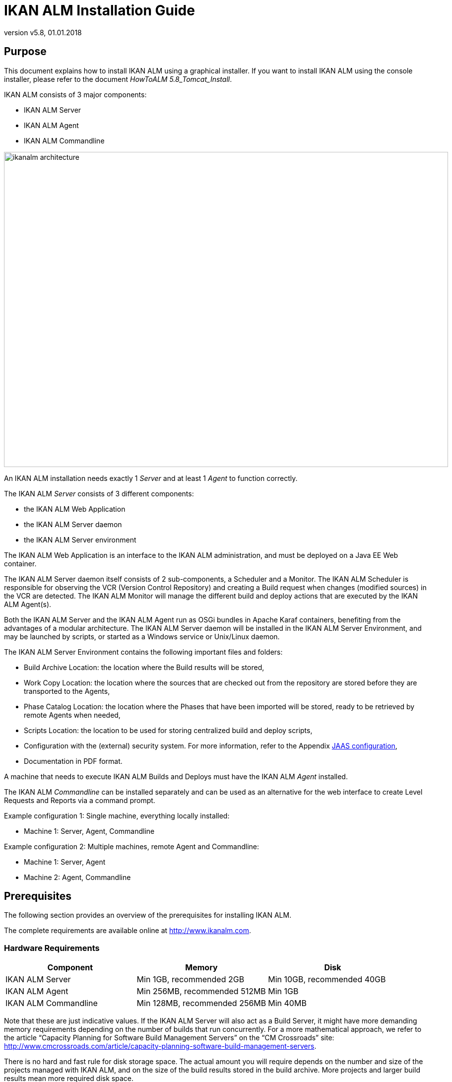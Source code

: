 // The imagesdir attribute is only needed to display images during offline editing. Antora neglects the attribute.
:imagesdir: ../images
:description: IKAN ALM Installation Guide (English)
:revnumber: v5.8
:revdate: 01.01.2018

= IKAN ALM Installation Guide
 
== Purpose

This document explains how to install IKAN ALM using a graphical installer.
If you want to install IKAN ALM using the console installer, please refer to the document __HowToALM
5.8_Tomcat_Install__.

IKAN ALM consists of 3 major components:

* IKAN ALM Server
* IKAN ALM Agent
* IKAN ALM Commandline



image::ikanalm-architecture.png[,895,635] 

An IKAN ALM installation needs exactly 1 _Server_ and at least 1 _Agent_ to function correctly. 

The IKAN ALM _Server_ consists of 3 different components:

* the IKAN ALM Web Application
* the IKAN ALM Server daemon
* the IKAN ALM Server environment


The IKAN ALM Web Application is an interface to the IKAN ALM administration, and must be deployed on a Java EE Web container.

The IKAN ALM Server daemon itself consists of 2 sub-components, a Scheduler and a Monitor.
The IKAN ALM Scheduler is responsible for observing the VCR (Version Control Repository) and creating a Build request when changes (modified sources) in the VCR are detected.
The IKAN ALM Monitor will manage the different build and deploy actions that are executed by the IKAN ALM Agent(s).

Both the IKAN ALM Server and the IKAN ALM Agent run as OSGi bundles in Apache Karaf containers, benefiting from the advantages of a modular architecture.
The IKAN ALM Server daemon will be installed in the IKAN ALM Server Environment, and may be launched by scripts, or started as a Windows service or Unix/Linux daemon.

The IKAN ALM Server Environment contains the following important files and folders:

* Build Archive Location: the location where the Build results will be stored,
* Work Copy Location: the location where the sources that are checked out from the repository are stored before they are transported to the Agents,
* Phase Catalog Location: the location where the Phases that have been imported will be stored, ready to be retrieved by remote Agents when needed,
* Scripts Location: the location to be used for storing centralized build and deploy scripts,
* Configuration with the (external) security system. For more information, refer to the Appendix <<_jaasconfiguration>>,
* Documentation in PDF format.


A machine that needs to execute IKAN ALM Builds and Deploys must have the IKAN ALM _Agent_ installed.

The IKAN ALM _Commandline_ can be installed separately and can be used as an alternative for the web interface to create Level Requests and Reports via a command prompt.

Example configuration 1: Single machine, everything locally installed:

* Machine 1: Server, Agent, Commandline


Example configuration 2: Multiple machines, remote Agent and Commandline:

* Machine 1: Server, Agent
* Machine 2: Agent, Commandline


== Prerequisites

The following section provides an overview of the prerequisites for installing IKAN ALM.

The complete requirements are available online at http://www.ikanalm.com[http://www.ikanalm.com,window=_blank].

=== Hardware Requirements

[cols="1,1,1", frame="topbot", options="header"]
|===
| Component
| Memory
| Disk


|IKAN ALM Server
|Min 1GB, recommended 2GB
|Min 10GB, recommended 40GB

|IKAN ALM Agent
|Min 256MB, recommended 512MB
|Min 1GB

|IKAN ALM Commandline
|Min 128MB, recommended 256MB
|Min 40MB
|===


Note that these are just indicative values.
If the IKAN ALM Server will also act as a Build Server, it might have more demanding memory requirements depending on the number of builds that run concurrently.
For a more mathematical approach, we refer to the article "`Capacity Planning for Software Build Management Servers`" on the "`CM Crossroads`" site: http://www.cmcrossroads.com/article/capacity-planning-software-build-management-servers[http://www.cmcrossroads.com/article/capacity-planning-software-build-management-servers,window=_blank].

There is no hard and fast rule for disk storage space.
The actual amount you will require depends on the number and size of the projects managed with IKAN ALM, and on the size of the build results stored in the build archive.
More projects and larger build results mean more required disk space.

[[_bhbicaaj]]
=== Java SE Runtime (JRE) 1.7 or 1.8

All IKAN ALM components need at least a Java Development Kit (JDK) or a Server Java Runtime (Server JRE). IKAN ALM has been tested to run with both Oracle Java and OpenJDK.
The Java SE Server Runtime Environment (Server JRE) or Software Development Kit (SDK) can be freely obtained from Oracle's website.
Both 32-bit and 64-bit versions are supported.
The latest version of Java SE can be downloaded from http://www.oracle.com/technetwork/java/javase/downloads/index.html[http://www.oracle.com/technetwork/java/javase/downloads/index.html,window=_blank].

=== Application Server

The IKAN ALM Web application requires a Java EE 5 to 7 compliant web container, supporting the Servlet 2.5 to 3.1 and JSP 2.1 to 2.3 specifications.

==== Apache Tomcat 7 or 8

IKAN ALM has been tested with Apache Tomcat 7.0.55 and later versions.
When choosing a version, please check Tomcat`'s own prerequisites (e.g.
Tomcat 8 requires at least Java SE v 7). 

IKAN ALM has been proven to run on Tomcat on different Operating Systems, including recent versions of Windows and Linux, Sun Solaris, HP Unix, MacOS X, zLinux, ...  If a suitable Java Runtime is available (<<_bhbicaaj>>), IKAN ALM may run on other Operating Systems.
Consult the detailed Technical Requirements on http://www.ikanalm.com[http://www.ikanalm.com,window=_blank]. 

==== Enable Unicode support in Tomcat

When using Unicode symbols in IKAN ALM (for instance, projects containing files with special characters in the name), an extra setting should be applied to the Tomcat's server.xml configuration file.

Modify the TOMCAT_HOME/conf/server.xml file: 

in the http connector, add the attribute ``URIEncoding="UTF-8"``:

[source]
----
<Connector port="8080" protocol="HTTP/1.1"
URIEncoding="UTF-8" connectionTimeout="200000" redirectPort="8443"
/>
----

This fix is based on the article: http://wiki.apache.org/tomcat/FAQ/CharacterEncoding[http://wiki.apache.org/tomcat/FAQ/CharacterEncoding,window=_blank].

==== Tomcat Memory Settings

It is recommended to set the following memory settings for running IKAN ALM with Java 8 in Tomcat:

* initial Java heap size (-Xms) : 128m
* max Java heap size (-Xmx) : 384m
* max Metaspace size (-XX:MaxMetaspace) : 128m


If you launch Tomcat from the startup scripts, you need to create or edit TOMCAT_HOME/bin/setenv.bat (Windows) or TOMCAT_HOME/bin/setenv.sh (Linux/Unix), and to add, near the top of the file, a line like:

* for Windows:
+
`SET JAVA_OPTS=-Xms128m -Xmx384m -XX:MaxMetaspaceSize=128m`
* for Linux/Unix:
+
`JAVA_OPTS=-Xms128m -Xmx384m -XX:MaxMetaspaceSize=128m`


If you run Tomcat as a Windows service, you need to set the memory settings in the file TOMCAT_HOME/bin/service.bat.

Add the following lines near the top of the file:

[source]
----
set JvmMs=128
set JvmMx=384
set JvmArgs=-XX:MaxMetaspaceSize=128m
----

After these modifications, you need to re-install the service by running "service.bat remove", followed by "service.bat install". You need Administrative privileges to run these commands.

If you use Java 7, replace the setting `–XX:MaxMetaspaceSize=128m` with `-XX:MaxPermSize=128m`.
For an explanation, refer to http://javaeesupportpatterns.blogspot.co.uk/2013/02/java-8-from-permgen-to-metaspace.html[http://javaeesupportpatterns.blogspot.co.uk/2013/02/java-8-from-permgen-to-metaspace.html,window=_blank].

=== Database

IKAN ALM supports MySQL, MsSQL, Oracle and DB2 database as the back-end.
During the installation, it is possible to verify a connection to an existing database, as well as to initialize the existing database with the default data.
Beware that when the DB initializing option is selected, the existing data will be overwritten.
Before initializing the database, make sure the database/scheme exists. 

For MySQL, it is recommended that the database has a character set of UTF8.
Here is an example of the MySQL script creating a database from scratch:

`CREATE DATABASE alm CHARACTER SET utf8 COLLATE utf8_unicode_ci;`

Consult your database documentation for more information on the appropriate UTF8-collation for your system.
[[_installing]]
== Installing IKAN ALM

This section describes the different steps for installing IKAN ALM.

=== Running the installer

==== For Windows users

Execute either the 32-bit or the 64-bit installer:

* alm_install_5-8_x86.exe
+
To run this installer image, you will need to have a 32-bit Public Java Runtime Environment (Public JRE) installed.
* alm_install_5-8_x64.exe
+
To run this installer image, you will need to have a 64-bit Public Java Runtime Environment (Public JRE) installed.


Refer to <<_troubleshooting>> when the IKAN ALM installer won't start.

The graphical IKAN ALM installer will start.

Depending on the flavor of Windows OS used, there can be differences in the installer`'s behavior.
If UAC is enabled (Windows Vista and later), Windows will ask for a confirmation for the program to make changes to the computer (if your user account is an administrator). If you are trying to install the application from an account other than Administrator, you might get the message "requested operation requires elevation".

==== For Linux/Unix users

Before installing ALM, make sure that the '$JAVA_HOME/jre/lib/security/java.security' file has write access for the current user, otherwise the installation can fail.

An example of granting the maximum access to the file:

`sudo chmod 777 /usr/lib/jvm/java-8-openjdk-amd64/jre/lib/security/java.security`

Open a shell, go to the folder containing the IKAN ALM installation files and execute ``java -jar alm_install_5.8.jar``.

Assuming Java is installed and present in the PATH, the graphical IKAN ALM installer will start.

=== Language Selection, Welcome, Readme and LicensePanels


. Choose the installation language and click __OK__.
+
image::install_01.png[,170,181] 
+
The following welcome screen will be displayed:
+
image::install_02.png[,907,607] 
. Click _Next_ to continue.
+
The following screen is displayed:
+
image::install_03.png[,907,607] 
. Carefully read the readme information and click _Next_ to continue.
+
The following screen is displayed:
+
image::install_04.png[,907,607] 
+
. Read the license agreement carefully. Select the option "`I accept the terms of this license agreement`" and click the _Next_ button.


=== Selecting the Packages to Install

The packages panel is displayed:


image::install_05.png[,907,607] 

Here you can select which IKAN ALM components you wish to install.
By default, all components are selected.

Select the component(s) you wish to install, and then click __Next__.

Refer to the following sections for more information on the installation options:

* <<_bhbdhcii>>
* <<_bhbheddb>>
* <<_bhbdhaee>>


[[_bhbdhcii]]
=== Installing the Server

This section explains the installation options of the IKAN ALM Server component.

[NOTE]
====
The panels in this section are only displayed if you selected the "`ALM Server`" package.
====

[[_serverparameters_1]]
==== ALM Server parameters (1 of 2)


image::install_06.png[,907,607] 

The following fields are available:

[cols="1,1", frame="topbot", options="header"]
|===
| Field
| Description


|

Install Path
|

Select the location where IKAN ALM should be installed.

The default is `C:\ALM` on Windows, and `$HOME/ALM` on Linux/Unix.
You can change this location using the _Browse_ button.

Further on in this document, this location will be referred to as ``ALM_HOME``.

|

Java Path
|

The installation directory of the Java Runtime that will be used to launch the Server.
This can point to a Server JRE or JDK.
By default, the Java Runtime that started the installer is selected.
IKAN ALM needs a Server JRE or JDK 1.7 or 1.8.

You can change this location using the _Browse_ button.
Files will be copied to the Install Path, and a file will be modified in a subfolder of the Java Path, so make sure that the user who will run the installation has write access to these locations.

Make sure that the selected Java Runtime is the same as the one that is used to start Tomcat!

|

Database type
a|The type of database that will host the IKAN ALM database.

The possible choices are:

* MySQL (default)
* MsSQL
* Oracle
* DB2


Specific parameters for the selected database can be provided later in the installation procedure.
|===


Click _Next_ to go to the second page of ALM Server parameters.

[[_serverparameters_2]]
==== ALM Server parameters (2 of 2)


image::install_07.png[,907,607] 

The following fields are available:

[cols="1,1", frame="topbot", options="header"]
|===
| Field
| Description


|

Server port
|

The port number used for communication between the Server and its Agents.

Note that you must use this same port number in subsequent IKAN ALM Agent installations, otherwise the Agent-Server communication may fail.

Default: 20021

|

Agent port
|

The port number the local IKAN ALM Agent is going to listen on.

Default: 20020

|

Karaf RMI Registry port
|

The RMI registry port used by the Karaf container the IKAN ALM Server is running in.

Default: 1100

|

Karaf RMI Server port
|

The RMI server port used by the Karaf container the IKAN ALM Server is running in.

Default: 44445

|

Karaf SSH port
|

The SSH port used by the Karaf container the IKAN ALM Server is running in.

Default: 8102

|

Secure Server-Agent communication
|

When enabled, this causes all Server-Agent communication to be encrypted.

Default: disabled
|===


Click _Next_ to go to the application server parameters panel.

==== Tomcat parameters

Provide the parameters of your Tomcat installation.


image::install_08.png[,907,607] 

The following fields are available:

[cols="1,1", frame="topbot", options="header"]
|===
| Field
| Description


|

Port
|

The Tomcat HTTP Connector port.

Default: 8080

|

Tomcat home dir
|

Set this to the home directory of the Tomcat installation that will host the IKAN ALM Web application.
|===


Click _Next_ to go to the Database parameters panel.

[[_bhbddifc]]
==== Database connection parameters

Depending on the database that was chosen to host the IKAN ALM database, a panel similar to this one will be displayed:


image::install_09.png[,907,607] 

The following fields are available:

[cols="1,1", frame="topbot", options="header"]
|===
| Field
| Description


|

Host
|

The host name of the database server.

Default: the host name of the local system

|

Port
|

The port on which the database server is listening on.

Default: the default port of the selected database type

|

Database name
|

The name of the IKAN ALM database.

|

Schema
|

The schema name, only available when the database type is DB2.

Default: ALM

|

Username
|

A valid user that can connect to the database and has write access to it.

|

Password
|

A valid password.

|

Initialize the database
|

Specifies whether to initialize the IKAN ALM database.

*WARNING*: when enabled, all IKAN ALM related tables in the target database will be dropped and populated with initial data!

|

Validate connection
|

Specifies whether to test the database connection parameters after pressing the _Next_ button.
|===


Click _Next_ to continue the installation.

[[_bhbheddb]]
=== Installing the Agent

When you selected the "`ALM Agent`" package, the following panel is displayed:


image::install_10.png[,907,607] 

The following fields are available:

[cols="1,1", frame="topbot", options="header"]
|===
| Field
| Description


|

Install Path
|

Select the target location where the IKAN ALM Agent should be installed.
The default is `C:\ALM` on Windows, and `$HOME/ALM` on Linux/Unix.

You can change this location using the Browse button.
This field is initialized to the Server Install Path and greyed out when you also selected the IKAN ALM Server component.

|

Java Path
|

The installation directory of the Java Runtime that will be used to launch the Agent.

This can point to a Server JRE or JDK.
By default, the Java Runtime that started the installer is selected.
The IKAN ALM Agent needs a Server JRE or JDK 1.7 or 1.8.
You can change this location using the _Browse_ button.

|

Agent port
|

The port the Agent will be listening on.

The default value is `"20020`". I  f you change this value, you will also have to change the `"Agent Port`" property of the Machine representing this Agent in the IKAN ALM Global Administration.
This field is initialized and greyed out when you also selected the IKAN ALM Server component.

|

Server host
|

The hostname (or IP address) of the IKAN ALM Server machine.
The Agent will try to connect to the Server by using this name or IP address and using the HTTP or HTTPS protocol.
By default it is set to the host name of the local system.
This field is initialized and greyed out when you also selected the IKAN ALM Server component.

|

Server port
|

The port the IKAN ALM Server is listening on.

The Agent will try to connect to the Server on this port.
The default value is "`20021`".

This field is initialized and greyed out when you also selected the IKAN ALM Server component.

|

Karaf RMI Registry port
|

The RMI registry port used by the Karaf container the IKAN ALM Agent is running in.

Default: 1099

|

Karaf RMI Server port
|

The RMI server port used by the Karaf container the IKAN ALM Agent is running in.

Default: 44444

|

Karaf SSH port
|

The SSH port used by the Karaf container the IKAN ALM Agent is running in.

Default: 8101

|

Secure Server-Agent communication
|

When enabled, this causes all Server-Agent communication to be encrypted.

Default: disabled.

This field is initialized and greyed out when you also selected the IKAN ALM Server component.
|===


Click _Next_ to continue the installation.

[[_bhbdhaee]]
=== Installing the Commandline

When you selected the "`ALM CommandLine`" package, the following panel is displayed:


image::install_11.png[,907,607] 

The following fields are available:

[cols="1,1", frame="topbot", options="header"]
|===
| Field
| Description


|

Install Path
|

Select the target location where IKAN ALM should be installed.
The default is `C:\ALM` on Windows, and `$HOME/ALM` on Linux/Unix.
You can change this location using the _Browse_ button.
This field is initialized and greyed out when you also selected the IKAN ALM Server component or the IKAN ALM Agent component.

|

Java Path
|

The installation directory of the Java Runtime that will be used to launch the Commandline.
This can point to a Server JRE or JDK.
By default, the Java Runtime that started the installer is selected.
The IKAN ALM Commandline needs at least a JRE or JDK 1.7.
You can change this location using the _Browse_ button.
|===


Click _Next_ to continue the installation.

=== Summary and installation

A Summary panel will be displayed:


image::install_12.png[,907,607] 

Verify all defined parameters, and click _Next_ to start the installation.


image::install_13.png[,907,607] 

When this step has finished successfully, click _Next_ to perform post-installation actions.


image::install_14.png[,907,607] 

When all actions are completed successfully, the following will be displayed:


image::install_15.png[,907,607] 

If the message "`BUILD SUCCESSFUL`" is displayed, the post-installation actions were all successful.

Click _Next_ to check the last panel of the installation, which displays information about the uninstaller.


image::install_16.png[,907,607] 

Click _Done_ to end the installation.

During the installation, a log file was created in the folder ALM_HOME/FileBased named "`Install_V5.8_*.log`" (e.g., Install_V5.8_20130526100925_9002832048355522781.log). The installation summary can also be reviewed in the file ALM_HOME/Uninstaller/InstallSummary.htm.

If this was a new IKAN ALM Server installation (no re-installation or upgrade of an older version), and the '`Initialize the database`' option was NOT selected during the installation, the next step is to initialize the IKAN ALM database.

=== Initializing the IKAN ALM Database

This step must only be executed when you perform a new (first) IKAN ALM Server installation and if the '`Initialize the database`' option was NOT selected during the installation.

When using DB2 as the IKAN ALM database, some additional configuration is required.
For more information, please refer to the section <<_db2configuration>>.

To initialize the database, launch the script ALM_HOME/FileBased/initializeALMDatabase.cmd (Windows) or ALM_HOME/FileBased/initializeALMDatabase.sh (Linux/Unix):

image::fig3_8.png[,694,353] 


== Starting IKAN ALM

This section describes the steps to perform the startup of the different IKAN ALM components.

* If you want to configure IKAN ALM through its GUI, you must first start the IKAN ALM Web application (<<_bhbhhfha>>).
* If you want to run Builds and Deploys, you must start the IKAN ALM Server and Agent (<<_bhbdbdje>> and <<_bhbhbcbb>>).
* If you want to use the IKAN ALM Commandline interface, see <<_bhbdaahi>>


[[_bhbhhfha]]
=== Starting the IKAN ALM Web application

To start the IKAN ALM Web application, you need to start the Apache Tomcat web server that is hosting it.

The IKAN ALM GUI can be reached by browsing to the url `\http://<host>:<port>/alm`.
For example: \http://alm_server:8080/alm.

If this is the first installation of IKAN ALM, the License window will be displayed:


image::fig4.1_1.png[,458,264] 

Provide a valid license, and then click __Submit__.

Next, the Log in page will be displayed:


image::Desktop-LicenseSubmitted-Success.png[,491,294] 

Log in with user id "`global`", password "`global`".

For more information on the IKAN ALM GUI, refer to the __IKAN ALM 5.8 User Guide__, which is located at _ALM_HOME/doc/ALMUserGuide.pdf._

[[_bhbdbdje]]
=== Starting the IKAN ALM Server

The IKAN ALM Server runs as an OSGi bundle inside a Karaf container.
Therefore, to start the IKAN ALM Server, the Karaf container must be started first.

* _On Linux/Unix, from a shell:_
+
Launch the shell script "`ALM_HOME/daemons/server/startServer.sh`".
+
Use "`ALM_HOME/daemons/server/stopServer.sh`" to stop the IKAN ALM Server.
* _On Windows, as a Windows Service:_
+
By default, the IKAN ALM Server is registered as a Windows service which will be started automatically at system start-up. 
+
Alternatively, you can control the service via __Start > Settings > Control Panel >Administrative
Tools > Services__.
The name of the IKAN ALM Server service is "`IKAN ALM 5.8 Server`".
* _On Windows, from a Command Prompt:_
+
Launch the command file "`ALM_HOME/daemons/server/startServer.cmd`".
+
Use "`ALM_HOME/daemons/server/stopServer.cmd`" to stop the IKAN ALM Server.


[[_bhbhbcbb]]
=== Starting the IKAN ALM Agent
** _On Linux/Unix, from a shell:_
+
Launch the shell script "`ALM_HOME/daemons/agent/startAgent.sh`".
+
Use "`ALM_HOME/daemons/agent/stopAgent.sh`" to stop the IKAN ALM Agent daemon.
** _On Windows, as a Windows Service:_
+
By default, the IKAN ALM Agent is registered as a Windows service which will be started automatically at system start-up.
Alternatively, you can control the service via __Start
> Settings > Control Panel > Administrative Tools > Services__.
+
The name of the Agent service is "`IKAN ALM 5.8 Agent`".
** _On Windows, from a Command Prompt:_
+
Launch the command file "`ALM_HOME/daemons/agent/startAgent.cmd`".
+
Use "`ALM_HOME/daemons/agent/stopAgent.cmd`" to stop the IKAN ALM Agent.


[[_bhbdaahi]]
=== Using the IKAN ALM Commandline

If you selected the IKAN ALM CommandLine package, it will be installed in ALM_HOME/commandline.

* To launch the IKAN ALM Commandline on Linux/Unix:
+
Open a shell and launch "`ALM_HOME/commandline/alm.sh`".
* To launch the IKAN ALM Commandline on Windows:
+
Open a Command Prompt and launch "`ALM_HOME/commandline/alm.cmd`".


For more detailed information on the IKAN ALM Commandline, refer to the section _Command Line
Interface_ in the __IKAN ALM User Guide - Release
5.8__.
[[_uninstalling]]
== Uninstalling IKAN ALM

To completely uninstall IKAN ALM from your system, do the following:

* _On Linux/Unix:_
+
Open a shell and execute the command "`java -jar ALM_HOME/Uninstaller/uninstaller.jar`"
* _On Windows XP/2003:_
+
Open Control Panel > Add/Remove Programs, select the entry "`IKAN ALM 5.8`" and click "`Change/Remove`"
* _On Windows Vista/Server2008 and above:_
+
Open "`Programs and Features`", select the entry "`IKAN ALM 5.8`" and click "`Uninstall/Change`"


The uninstaller windows will be displayed: 

image::fig5_1.png[,263,182] 

*WARNING:* if you enable the option "`Force the deletion of ...`" the uninstaller will DELETE the ENTIRE installation directory! This means that if your Build Archive, Deploy scripts or target environments are located in this installation directory, they will be REMOVED.

If you leave this option disabled, the uninstaller will keep some files in the installation directory, like the original location of the Build Archive (ALM_HOME/system/buildArchive).

Click _Uninstall_ to start the removal.

When finished, the following will be displayed:


image::fig5_2.png[,258,181] 

Click _Quit_ to end the uninstaller.

== Upgrading IKAN ALM

The general approach to upgrading IKAN ALM is straightforward: first back up the current installation and the database, then reinstall the application and upgrade the database to a higher version.

If the upgrade process fails, you can restore the back-up, and continue running the previous version of IKAN ALM (and contact support).

You should at least back up the following:

. IKAN ALM database
. Build Archive Location: configured in System Settings
+
(default = ALM_HOME/system/buildArchive)
. Deploy Scripts Location: configured in System Settings
+
(default = ALM_HOME/system/deployScripts)
. Phase Catalog: configured in System Settings
+
(default = ALM_HOME/system/phaseCatalog)


[NOTE]
====

For safety reasons, it is highly recommended to back up the entire ALM_HOME directory.

Experience has shown that, sometimes, one needs to restore a configuration like a security setting or the configuration of the log files.
====

=== IKAN ALM Upgrade Procedure

. Stop the IKAN ALM Server/Agent and the IKAN ALM application server (Tomcat) and make the back-up.
+
This is necessary to make sure you have the latest version of everything.
. Uninstall the IKAN ALM Server and (if it has been installed) the local ALM Agent.
+
To do so, run the uninstaller on the IKAN ALM Server machine.
+
Information on how to do this can be found in the section <<_uninstalling>> or in the guide _HowToALM 5.8_Tomcat_Install.pdf_ (in case the previous version of IKAN ALM was installed with the console installer).
. Highly recommended: also back up the ALM_HOME folder to keep the configuration.
. Uninstall the remote agents.
+
Configure and run the uninstaller on each remote IKAN ALM Agent machine.
+
Information on how to do this can be found in the section <<_uninstalling>> or in the guide __HowToALM 5.8_AgentInstall.pdf__.
. Configure and run the installer of the ALM Server and local ALM Agent.
+
Refer to the section <<_installing>> or to the document __How-ToALM 5.8_Tomcat_Install.pdf__.
. Migrate the IKAN ALM database to the latest version.
+
To do this, run the Database Migration Tool (described in the next section) from the new ALM Server installation.
. Finally, run the installer of the remote ALM Agents.
+
Refer to the guide _HowToALM5.8_AgentInstall.pdf._


=== Database Migration Tool

The Database Migration Tool is a command line tool launched by the _migrateALMDatabase_ script.
The tool automatically detects the current database version and, if needed, attempts to migrate it to the latest one.

As pointed out in the previous section, you should back up the IKAN ALM database before starting the DB migration.

To start the migration, you need to run the DB migration tool located in:

`ALM_HOME/FileBased/migrateALMDatabase.cmd` (on Windows) or

`ALM_HOME/FileBased/migrateALMDatabase.sh` (on Linux installations). 

By default, the DB Migration Tool uses the database connection parameters defined in the _ALM_HOME/FileBased/install.properties_ file.
You can also define a custom path to the install.properties by using the `-installProperties` switch (see the _migrateALMDatabase_ script file contents).

The default Java executable is used to run the migration tool.
In case it cannot be found, you may have to set the JAVA_HOME variable in the _migrateALMDatabase_ script file.

The Database Migration will be done in different steps: when migrating from the older 5.2 version, first the 5.2 to 5.5 migration will be executed, before migrating version 5.5 to the (latest) 5.8 version.

[NOTE]
====
Migrating the older IKAN ALM database 5.2 to version 5.5 includes significant changes.
Therefore, depending on the size of your database, it may take a while (up to a few hours).
====

A migration log is created in the _ALM_HOME/FileBased/almDbMigration.log_ file and will also be displayed in the console window.


image::DBMigration.png[,756,548] 


:sectnums!:

[appendix]
== Manually Installing and Removing the IKAN ALM Server and Agentas a Windows Service

By default, the IKAN ALM installer registers the IKAN ALM Server and Agent components as Windows services.
However, for convenience purposes, the IKAN ALM installation includes scripts to unregister or re-register the IKAN ALM Server and Agent as services.

The procedures are identical for the ALM Agent and Server, so we will only describe them for the ALM Server:

* To unregister the service, execute "ALM_HOME/daemons/server/karaf/bin/karaf-service.bat remove".
* To register the service, execute "ALM_HOME/daemons/server/karaf/bin/karaf-service.bat install".


If you want to reconfigure the service, edit the file ALM_HOME/daemons/server/karaf/etc/karaf-wrapper.conf.
You can, for example, change the amount of memory the ALM Server can use (in Mb) by changing: wrapper.java.maxmemory = 512.

It is generally not recommended to change any of the other properties in the karaf-wrapper.conf file, as it may cause the ALM Server to stop working.

For more information on the configuration file, refer to http://yajsw.sourceforge.net/YAJSW%20Configuration%20Parameters.html[http://yajsw.sourceforge.net/YAJSW%20Configuration%20Parameters.html,window=_blank] and http://karaf.apache.org/manual/latest/#_integration_in_the_operating_system[http://karaf.apache.org/manual/latest/#_integration_in_the_operating_system,window=_blank]. 

:sectnums:

:sectnums!:

[appendix]
== Manually Installing and Removing the IKAN ALM Server and Agentas a Daemon Process on Linux/Unix Systems

The IKAN ALM installer does not automatically install the ALM Server or Agent as a Linux/Unix daemon.
These steps must be performed after installation.

Since the ALM Server and Agent use Apache Karaf as their OSGi runtime environment, this basically comes down to using the Apache Karaf Wrapper feature (see the Karaf 4.0 manual: http://karaf.apache.org/manual/latest/#_service_wrapper[http://karaf.apache.org/manual/latest/#_service_wrapper,window=_blank]).

As an example, we will describe this procedure for installing and removing the ALM Server as a service on a CentOS Linux.
For the ALM Agent, repeat the procedure, but substitute "server" with "agent".

. If you are currently running the ALM Server, stop it by executing ALM_HOME/daemons/server/stopServer.sh
. Launch the ALM Server Karaf by executing ALM_HOME/daemons/server/karaf/bin/karaf_server.sh . This will launch the ALM Server with the Karaf console enabled, which we will need to use the Karaf Wrapper feature.
. After the startup messages have finished, press <enter> and you will see the Karaf console prompt: "karaf@root>"
. In the Karaf console, execute "feature:install wrapper". This will install the Karaf Wrapper feature. You can verify that this worked by executing " feature:list | grep wrapper". This should give the output:
+
``wrapper  | 4.0.7
| x | Started  | standard-4.0.7  | Provide OS integration``
. Now we must call "wrapper:install" which will generate the necessary files to install the ALM Server as a Linux service. In the Karaf console, execute 'wrapper:install -s DEMAND_START -n almserver58 -d "IKAN ALM 5.8 Server" -D "IKAN ALM 5.8 Server Daemon"'. 
+
When this command succeeds, it conveniently reports the commands that we need to execute as subsequent steps.
. Shut down the ALM Server Karaf: in the Karaf console, execute "shutdown -f"
. Adapt the ALM_HOME/daemons/server/karaf/etc/almserver58-wrapper.conf file that was created, by adding the following options:
**** Just before the KARAF_HOME, in the section of the general wrapper properties, set the path to the Java runtime you selected during the IKAN ALM Server installation (<<_bhbdhcii>>): 
+
set.default.JAVA_HOME=/opt/java/jdk1.8.0
**** change the path to the java executable: 
+
wrapper.java.command=/opt/java/jdk1.8.0/bin/java
* In the section of the JVM Parameters, add following parameters:
+
wrapper.java.additional.10=-XX:+UnlockDiagnosticVMOptions
+
wrapper.java.additional.11=-XX:+UnsyncloadClass
. At this point everything is configured so we can install, remove, stop and start the IKAN ALM Server Linux daemon. All of these commands need administrative privileges, so you will need to execute them with "sudo" :
+

* To install the service:

** ln -s /home/ikan/ALM/daemons/server/karaf/bin/almserver58-service /etc/init.d/
** chkconfig almserver58-service --add

* To start the service when the machine is rebooted:

** chkconfig almserver58-service on

* To disable starting the service when the machine is rebooted:

** chkconfig almserver87-service off

* To start the service:

** service almserver58-service start

* To stop the service:

** service almserver58-service stop

* To uninstall the service:

** chkconfig almserver58-service --del
** rm /etc/init.d/almserver58-service


:sectnums:

:sectnums!:

[appendix]
[[_jaasconfiguration]]
== JAAS configuration

For the authentication and authorization of users, IKAN ALM uses the Java Authentication and Authorization Service (JAAS) (see http://download.oracle.com/javase/6/docs/technotes/guides/security/jaas/JAASRefGuide.html[http://download.oracle.com/javase/6/docs/technotes/guides/security/jaas/JAASRefGuide.html,window=_blank]).

The IKAN ALM Server installation automatically preconfigures JAAS, so this appendix is only for troubleshooting, or if you want to adapt authentication, e.g., for using Windows domain authentication.

JAAS authentication is performed in a pluggable fashion.
This permits applications to remain independent from underlying authentication technologies.
New or updated authentication technologies can be plugged into IKAN ALM without requiring modifications to the application itself.

=== IKAN ALM Server JAAS configuration

The IKAN ALM Server installation modifies the java.security file of the Java Runtime that was selected in <<_serverparameters_1>>.
This file is located in the subfolder jre/lib/security if the Java Runtime is a JDK, or in the subfolder lib/security when a Server JRE was selected.

Note that if you use Tomcat to host the IKAN ALM Web application, it must be started with this selected Java Runtime, or else you will have authentication errors.

The location of the login configuration file is set statically by specifying the URL in the login.config.url.n property (in the "`Default login configuration file`" paragraph).

For example:

[source]
----
## Default login configuration file##login.config.url.1=file:${user.home}/.java.login.config login.config.url.1=file:/opt/alm/system/security/jaas.config
----

with "`/opt/alm/`" the chosen ALM_HOME.

If multiple configuration files are specified (if n >= 2), they will be read and combined into one single configuration: 

[source]
----
## Default login configuration file##login.config.url.1=file:${user.home}/.java.login.config login.config.url.1=file:c:/Documents and Settings/Administrator/.java.login.configlogin.config.url.2=file:c:/alm/system/security/jaas.config
----

=== JVM option or user.home JAAS configuration

If you are using Tomcat, there are two other ways to set up the JAAS configuration:

. The first uses a system property which is set from the command line: -Djava.security.auth.login.config option.
+
When running Tomcat from a Linux/Unix shell or from a Windows Command Prompt, set the JAVA_OPTS variable in the file TOMCAT_HOME/bin/Catalina.sh or TOMCAT_HOME/bin/Catalina.bat: JAVA_OPTS=-Djava.security.auth.login.config=/opt/alm/system/security/jaas.config

. The second option is to use the default configuration file which is loaded from the user`'s home directory: file:${user.home}/.java.login.config


=== JAAS implementation: flat file security

The IKAN ALM Server uses a simple JAAS implementation, where user groups and users are configured in a flat file.
In the JAAS configuration file, this is specified as follows (when ALM_HOME=`"/opt/alm`"):

[source]
----
/** * ALM flat file security configuration  * Attention : the passwords in the passwd.config file must
be stored in MD5 encryption format **/**/ALM{  com.tagish.auth.FileLogin required pwdFile=”/opt/alm/system/security/passwd.config";};
----

=== Flat file security: contents

The contents of the passwd.config file when using flat file security is fairly easy and self-explanatory:

[source]
----
userid:encrypted password:groupname:groupname:groupnameuser:ee11cbb19052e40b07aac0ca060c23ee:ALM Userproject:46f86faa6bbf9ac94a7e459509a20ed0:ALM User:ALM Projectglobal:9c70933aff6b2a6d08c687a6cbb6b765:ALM User:ALM Administrator
----

The encrypted password is in MD5 encryption format.
There are numerous free downloadable tools that can generate a MD5 checksum for a given string.
There is even a JavaScript implementation that you can use online to calculate checksums at: http://pajhome.org.uk/crypt/md5/index.html[http://pajhome.org.uk/crypt/md5/index.html,window=_blank]

For example, to add a user with User ID "`testuser`" and password "`testuser`" who belongs to the "`ALM User`" and "`ALM Project`" User Groups, do the following:

. Add following entry to the passwd.config file: `testuser:5d9c68c6c50ed3d02a2fcf54f63993b6:ALM User:ALM Project`

. Stop and restart Apache Tomcat

. Login to IKAN ALM using User ID "`testuser`" and Password "`testuser`".


:sectnums:

:sectnums!:

[appendix]
[[_db2configuration]]
== DB2 configuration

When using DB2 as the IKAN ALM database, please make sure that the page size of the table space and its associated buffer pool is not less than 8K.
Otherwise, when creating a new database in DB2, the default page size is 4K and this can cause SQL errors while running the database initialization script.


image::fig10.png[,795,567] 

The page size of a table space in DB2 is determined by the associated buffer pool, but you cannot change the page size of a buffer pool.
So, if you want to use an existing DB2 database with the page size already set to 4K, a possible workaround would be to create a new buffer pool with a page size of 8K, and next to create a new table space (e.g., USERSPACE2) with a page size of 8K and associate it with the new buffer pool.

Furthermore, you will also need to create a new system temporary tablespace (e.g., TEMPSPACE2) and associate it with a buffer pool that has a page size set to at least 8K.

:sectnums:

:sectnums!:

[appendix]
[[_troubleshooting]]
== Troubleshooting

=== The installer doesn't start and displays the error:"Java Runtime not found"

When launching the 32-bit or 64-bit IKAN ALM installer on Windows, you may receive the following error, after which the IKAN ALM installer quits:


image::figE.1.png[,346,204] 

The most likely cause is that there is no suitable Java Runtime Environment (JRE) installed.
The 32-bit installer needs a 32-bit JRE installed, while the 64-bit installer needs a 64-bit JRE installed.
Furthermore, the JRE should be version 1.7 or 1.8.

The solution is to install a suitable JRE.

If for some reason you do not want to install a JRE, there is a workaround to launch the IKAN ALM installer with only a Java Development Kit (JDK) or a Server JRE installed: set the JAVA_HOME environment variable to point to the JDK or Server JRE folder, either globally on the system, or from a commandline prompt, and then launch the IKAN ALM installer.

When you set JAVA_HOME from a commandline prompt, there are two possible pitfalls:

* do not wrap the JAVA_HOME path in quotes, even when it contains spaces

* when UAC is enabled (Windows Vista and later), the commandline prompt must have Administrative privileges (the title of the prompt must start with "Administrator:")


:sectnums: